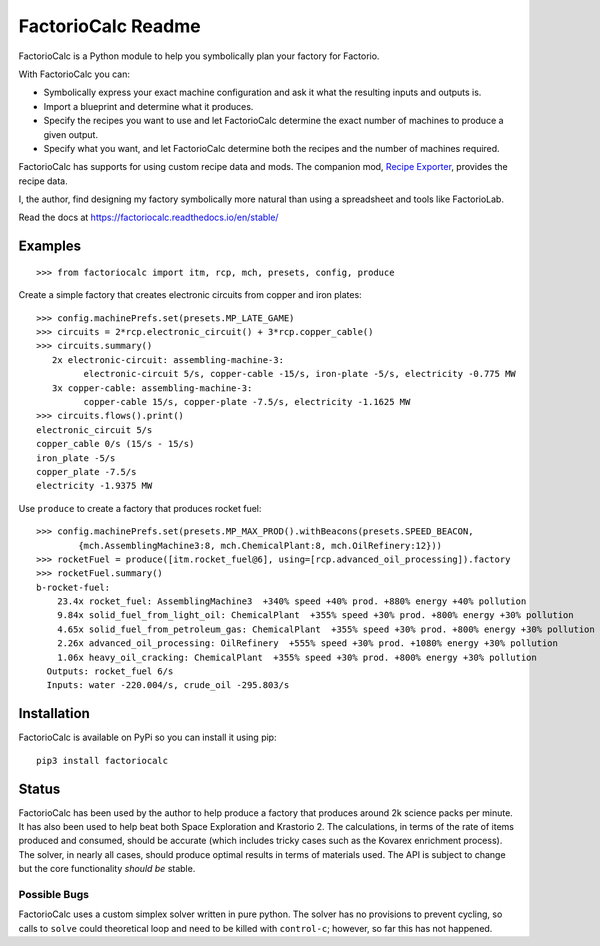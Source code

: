 .. default-role:: literal

FactorioCalc Readme
===================

FactorioCalc is a Python module to help you symbolically plan your factory for
Factorio.

With FactorioCalc you can:

* Symbolically express your exact machine configuration and ask it what the
  resulting inputs and outputs is.

* Import a blueprint and determine what it produces.

* Specify the recipes you want to use and let FactorioCalc determine the exact
  number of machines to produce a given output.

* Specify what you want, and let FactorioCalc determine both the recipes and
  the number of machines required.

FactorioCalc has supports for using custom recipe data and mods.  The
companion mod, `Recipe Exporter
<https://mods.factorio.com/mod/RecipeExporter>`_, provides the recipe data.

I, the author, find designing my factory symbolically more natural than
using a spreadsheet and tools like FactorioLab.

Read the docs at https://factoriocalc.readthedocs.io/en/stable/

Examples
--------

::

  >>> from factoriocalc import itm, rcp, mch, presets, config, produce

Create a simple factory that creates electronic circuits from copper and iron plates::

  >>> config.machinePrefs.set(presets.MP_LATE_GAME)
  >>> circuits = 2*rcp.electronic_circuit() + 3*rcp.copper_cable()
  >>> circuits.summary()
     2x electronic-circuit: assembling-machine-3:
           electronic-circuit 5/s, copper-cable -15/s, iron-plate -5/s, electricity -0.775 MW
     3x copper-cable: assembling-machine-3:
           copper-cable 15/s, copper-plate -7.5/s, electricity -1.1625 MW
  >>> circuits.flows().print()
  electronic_circuit 5/s
  copper_cable 0/s (15/s - 15/s)
  iron_plate -5/s
  copper_plate -7.5/s
  electricity -1.9375 MW


Use `produce` to create a factory that produces rocket fuel::

  >>> config.machinePrefs.set(presets.MP_MAX_PROD().withBeacons(presets.SPEED_BEACON,
          {mch.AssemblingMachine3:8, mch.ChemicalPlant:8, mch.OilRefinery:12}))
  >>> rocketFuel = produce([itm.rocket_fuel@6], using=[rcp.advanced_oil_processing]).factory
  >>> rocketFuel.summary()
  b-rocket-fuel:
      23.4x rocket_fuel: AssemblingMachine3  +340% speed +40% prod. +880% energy +40% pollution
      9.84x solid_fuel_from_light_oil: ChemicalPlant  +355% speed +30% prod. +800% energy +30% pollution
      4.65x solid_fuel_from_petroleum_gas: ChemicalPlant  +355% speed +30% prod. +800% energy +30% pollution
      2.26x advanced_oil_processing: OilRefinery  +555% speed +30% prod. +1080% energy +30% pollution
      1.06x heavy_oil_cracking: ChemicalPlant  +355% speed +30% prod. +800% energy +30% pollution
    Outputs: rocket_fuel 6/s
    Inputs: water -220.004/s, crude_oil -295.803/s



Installation
------------

FactorioCalc is available on PyPi so you can install it using pip::

  pip3 install factoriocalc

Status
------

FactorioCalc has been used by the author to help produce a factory that
produces around 2k science packs per minute.  It has also been used to help
beat both Space Exploration and Krastorio 2.  The calculations, in terms of
the rate of items produced and consumed, should be accurate (which includes
tricky cases such as the Kovarex enrichment process).  The solver, in nearly
all cases, should produce optimal results in terms of materials used.  The API
is subject to change but the core functionality *should be* stable.

Possible Bugs
.............

FactorioCalc uses a custom simplex solver written in pure python.  The solver
has no provisions to prevent cycling, so calls to `solve` could theoretical
loop and need to be killed with `control-c`; however, so far this has not
happened.

